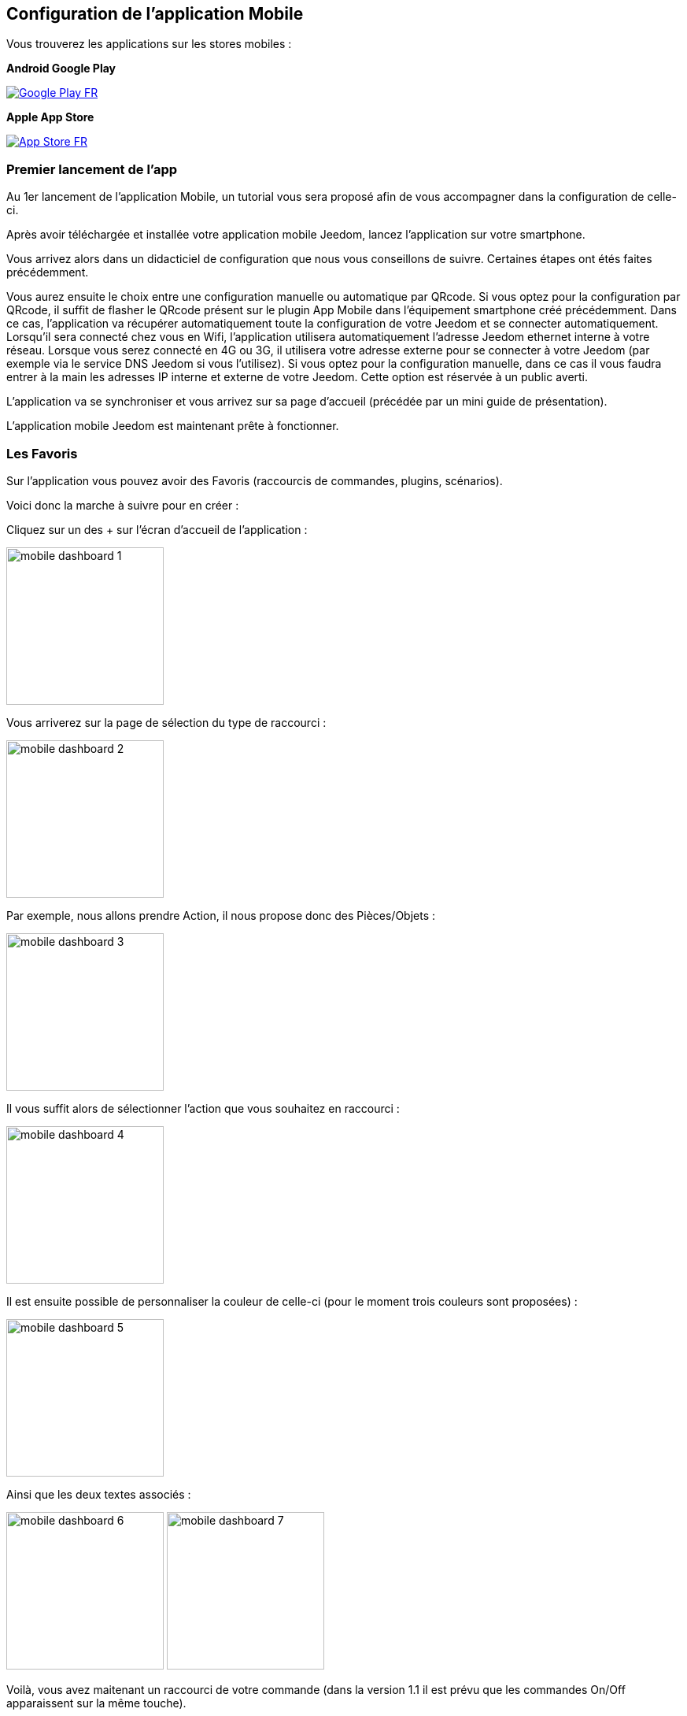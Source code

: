 == Configuration de l'application Mobile

Vous trouverez les applications sur les stores mobiles : 

*Android Google Play*

image:images/Google_Play_FR.png[link="https://play.google.com/store/apps/details?id=fr.jeedom.jeedom"]

*Apple App Store*

image:images/App_Store_FR.png[link="https://itunes.apple.com/fr/app/jeedom/id1010855094?mt=8"]

=== Premier lancement de l'app

Au 1er lancement de l'application Mobile, un tutorial vous sera proposé afin de vous accompagner dans la configuration de celle-ci.

Après avoir téléchargée et installée votre application mobile Jeedom, lancez l’application sur votre smartphone.

Vous arrivez alors dans un didacticiel de configuration que nous vous conseillons de suivre. Certaines étapes ont étés faites précédemment.

Vous aurez ensuite le choix entre une configuration manuelle ou automatique par QRcode.
Si vous optez pour la configuration par QRcode, il suffit de flasher le QRcode présent sur le plugin App Mobile dans l’équipement smartphone créé précédemment. Dans ce cas, l’application va récupérer automatiquement toute la configuration de votre Jeedom  et se connecter automatiquement. Lorsqu’il sera connecté chez vous en Wifi, l’application utilisera automatiquement l’adresse Jeedom ethernet interne à votre réseau. Lorsque vous serez connecté en 4G ou 3G, il utilisera votre adresse externe pour se connecter à votre Jeedom (par exemple via le service DNS Jeedom si vous l'utilisez).
Si vous optez pour la configuration manuelle, dans ce cas il vous faudra entrer à la main les adresses IP interne et externe de votre Jeedom. Cette option est réservée à un public averti.

L’application va se synchroniser et vous arrivez sur sa page d’accueil (précédée par un mini guide de présentation).

L’application mobile Jeedom est maintenant prête à fonctionner.

=== Les Favoris

Sur l'application vous pouvez avoir des Favoris (raccourcis de commandes, plugins, scénarios).

Voici donc la marche à suivre pour en créer :

Cliquez sur un des + sur l'écran d'accueil de l'application :

image:images/mobile_dashboard_1.PNG[align="center",width="200px"]

Vous arriverez sur la page de sélection du type de raccourci :

image:images/mobile_dashboard_2.PNG[align="center",width="200px"]

Par exemple, nous allons prendre Action, il nous propose donc des Pièces/Objets :

image:images/mobile_dashboard_3.PNG[align="center",width="200px"]

Il vous suffit alors de sélectionner l'action que vous souhaitez en raccourci :

image:images/mobile_dashboard_4.PNG[align="center",width="200px"]

Il est ensuite possible de personnaliser la couleur de celle-ci (pour le moment trois couleurs sont proposées) :

image:images/mobile_dashboard_5.PNG[align="center",width="200px"]

Ainsi que les deux textes associés :

image:images/mobile_dashboard_6.PNG[align="center",width="200px"]
image:images/mobile_dashboard_7.PNG[align="center",width="200px"]

Voilà, vous avez maitenant un raccourci de votre commande (dans la version 1.1 il est prévu que les commandes On/Off apparaissent sur la même touche).

image:images/mobile_dashboard_8.PNG[align="center",width="200px"]
